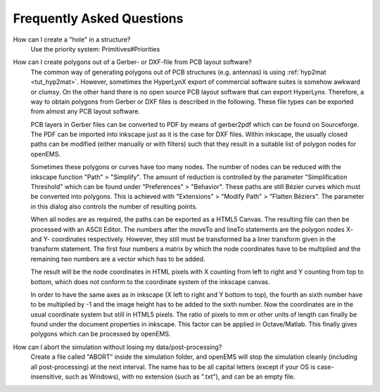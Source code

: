 **********************************
Frequently Asked Questions
**********************************

How can I create a "hole" in a structure?
	Use the priority system: Primitives#Priorities
	
	.. todo::
		
		Reference missing

How can I create polygons out of a Gerber- or DXF-file from PCB layout software?
	The common way of generating polygons out of PCB structures (e.g. antennas) is using :ref:`hyp2mat <tut_hyp2mat>`. However, sometimes the HyperLynX export of commercial software suites is somehow awkward or clumsy. On the other hand there is no open source PCB layout software that can export HyperLynx. Therefore, a way to obtain polygons from Gerber or DXF files is described in the following. These file types can be exported from almost any PCB layout software.

	PCB layers in Gerber files can be converted to PDF by means of gerber2pdf which can be found on Sourceforge. The PDF can be imported into inkscape just as it is the case for DXF files. Within inkscape, the usually closed paths can be modified (either manually or with filters) such that they result in a suitable list of polygon nodes for openEMS.

	Sometimes these polygons or curves have too many nodes. The number of nodes can be reduced with the inkscape function "Path" > "Simplify". The amount of reduction is controlled by the parameter "Simplification Threshold" which can be found under "Preferences" > "Behavior". These paths are still Bézier curves which must be converted into polygons. This is achieved with "Extensions" > "Modify Path" > "Flatten Béziers". The parameter in this dialog also controls the number of resulting points.

	When all nodes are as required, the paths can be exported as a HTML5 Canvas. The resulting file can then be processed with an ASCII Editor. The numbers after the moveTo and lineTo statements are the polygon nodes X- and Y- coordinates respectively. However, they still must be transformed ba a liner transform given in the transform statement. The first four numbers a matrix by which the node coordinates have to be multiplied and the remaining two numbers are a vector which has to be added.

	The result will be the node coordinates in HTML pixels with X counting from left to right and Y counting from top to bottom, which does not conform to the coordinate system of the inkscape canvas.

	In order to have the same axes as in inkscape (X left to right and Y bottom to top), the fourth an sixth number have to be multiplied by -1 and the image height has to be added to the sixth number. Now the coordinates are in the usual coordinate system but still in HTML5 pixels. The ratio of pixels to mm or other units of length can finally be found under the document properties in inkscape. This factor can be applied in Octave/Matlab. This finally gives polygons which can be processed by openEMS.

How can I abort the simulation without losing my data/post-processing?
	Create a file called "ABORT" inside the simulation folder, and openEMS will stop the simulation cleanly (including all post-processing) at the next interval. The name has to be all capital letters (except if your OS is case-insensitive, such as Windows), with no extension (such as ".txt"), and can be an empty file.

